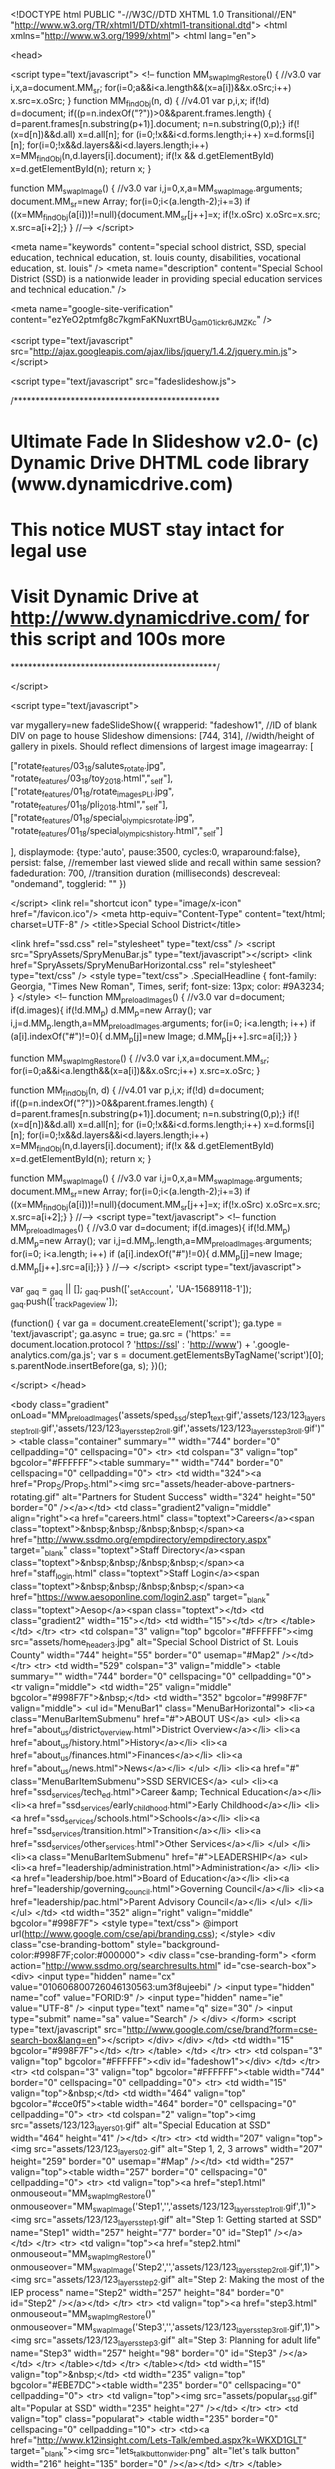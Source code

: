 <!DOCTYPE html PUBLIC "-//W3C//DTD XHTML 1.0 Transitional//EN" "http://www.w3.org/TR/xhtml1/DTD/xhtml1-transitional.dtd">
<html xmlns="http://www.w3.org/1999/xhtml">
<html lang="en">

<head>

<script type="text/javascript">
<!--
function MM_swapImgRestore() { //v3.0
  var i,x,a=document.MM_sr; for(i=0;a&&i<a.length&&(x=a[i])&&x.oSrc;i++) x.src=x.oSrc;
}
function MM_findObj(n, d) { //v4.01
  var p,i,x;  if(!d) d=document; if((p=n.indexOf("?"))>0&&parent.frames.length) {
    d=parent.frames[n.substring(p+1)].document; n=n.substring(0,p);}
  if(!(x=d[n])&&d.all) x=d.all[n]; for (i=0;!x&&i<d.forms.length;i++) x=d.forms[i][n];
  for(i=0;!x&&d.layers&&i<d.layers.length;i++) x=MM_findObj(n,d.layers[i].document);
  if(!x && d.getElementById) x=d.getElementById(n); return x;
}

function MM_swapImage() { //v3.0
  var i,j=0,x,a=MM_swapImage.arguments; document.MM_sr=new Array; for(i=0;i<(a.length-2);i+=3)
   if ((x=MM_findObj(a[i]))!=null){document.MM_sr[j++]=x; if(!x.oSrc) x.oSrc=x.src; x.src=a[i+2];}
}
//-->
</script>



<meta name="keywords" content="special school district, SSD, special education, technical education, st. louis county, disabilities, vocational education, st. louis" />
<meta name="description" content="Special School District (SSD) is a nationwide leader in providing special education services and technical education." />

<meta name="google-site-verification" content="ezYeO2ptmfg8c7kgmFaKNuxrtBU_Gam01ickr6JMZKc" />

<script type="text/javascript" src="http://ajax.googleapis.com/ajax/libs/jquery/1.4.2/jquery.min.js"></script>

<script type="text/javascript" src="fadeslideshow.js">

/***********************************************
* Ultimate Fade In Slideshow v2.0- (c) Dynamic Drive DHTML code library (www.dynamicdrive.com)
* This notice MUST stay intact for legal use
* Visit Dynamic Drive at http://www.dynamicdrive.com/ for this script and 100s more
***********************************************/

</script>

<script type="text/javascript">

var mygallery=new fadeSlideShow({
	wrapperid: "fadeshow1", //ID of blank DIV on page to house Slideshow
	dimensions: [744, 314], //width/height of gallery in pixels. Should reflect dimensions of largest image
	imagearray: [

		
		["rotate_features/03_18/salutes_rotate.jpg", "rotate_features/03_18/toy_2018.html","_self"],
		["rotate_features/01_18/rotate_images_PLI.jpg", "rotate_features/01_18/pli_2018.html","_self"],
		["rotate_features/01_18/special_olympics_rotate.jpg", "rotate_features/01_18/special_olympics_history.html","_self"]

		
	],
	displaymode: {type:'auto', pause:3500, cycles:0, wraparound:false},
	persist: false, //remember last viewed slide and recall within same session?
	fadeduration: 700, //transition duration (milliseconds)
	descreveal: "ondemand",
	togglerid: ""
})

</script>
<link rel="shortcut icon" type="image/x-icon" href="/favicon.ico"/>
<meta http-equiv="Content-Type" content="text/html; charset=UTF-8" />
<title>Special School District</title>


<link href="ssd.css" rel="stylesheet" type="text/css" />
<script src="SpryAssets/SpryMenuBar.js" type="text/javascript"></script>
<link href="SpryAssets/SpryMenuBarHorizontal.css" rel="stylesheet" type="text/css" />
<style type="text/css">
.SpecialHeadline {
	font-family: Georgia, "Times New Roman", Times, serif;
	font-size: 13px;
	color: #9A3234;
}
</style>
<!--
function MM_preloadImages() { //v3.0
  var d=document; if(d.images){ if(!d.MM_p) d.MM_p=new Array();
    var i,j=d.MM_p.length,a=MM_preloadImages.arguments; for(i=0; i<a.length; i++)
    if (a[i].indexOf("#")!=0){ d.MM_p[j]=new Image; d.MM_p[j++].src=a[i];}}
}

function MM_swapImgRestore() { //v3.0
  var i,x,a=document.MM_sr; for(i=0;a&&i<a.length&&(x=a[i])&&x.oSrc;i++) x.src=x.oSrc;
}

function MM_findObj(n, d) { //v4.01
  var p,i,x;  if(!d) d=document; if((p=n.indexOf("?"))>0&&parent.frames.length) {
    d=parent.frames[n.substring(p+1)].document; n=n.substring(0,p);}
  if(!(x=d[n])&&d.all) x=d.all[n]; for (i=0;!x&&i<d.forms.length;i++) x=d.forms[i][n];
  for(i=0;!x&&d.layers&&i<d.layers.length;i++) x=MM_findObj(n,d.layers[i].document);
  if(!x && d.getElementById) x=d.getElementById(n); return x;
}

function MM_swapImage() { //v3.0
  var i,j=0,x,a=MM_swapImage.arguments; document.MM_sr=new Array; for(i=0;i<(a.length-2);i+=3)
   if ((x=MM_findObj(a[i]))!=null){document.MM_sr[j++]=x; if(!x.oSrc) x.oSrc=x.src; x.src=a[i+2];}
}
//-->
<script type="text/javascript">
<!--
function MM_preloadImages() { //v3.0
  var d=document; if(d.images){ if(!d.MM_p) d.MM_p=new Array();
    var i,j=d.MM_p.length,a=MM_preloadImages.arguments; for(i=0; i<a.length; i++)
    if (a[i].indexOf("#")!=0){ d.MM_p[j]=new Image; d.MM_p[j++].src=a[i];}}
}
//-->
</script>
<script type="text/javascript">

  var _gaq = _gaq || [];
  _gaq.push(['_setAccount', 'UA-15689118-1']);
  _gaq.push(['_trackPageview']);

  (function() {
    var ga = document.createElement('script'); ga.type = 'text/javascript'; ga.async = true;
    ga.src = ('https:' == document.location.protocol ? 'https://ssl' : 'http://www') + '.google-analytics.com/ga.js';
    var s = document.getElementsByTagName('script')[0]; s.parentNode.insertBefore(ga, s);
  })();

</script>
</head>

<body class="gradient" onLoad="MM_preloadImages('assets/sped_ssd/step1_text.gif','assets/123/123_layers_step1_roll.gif','assets/123/123_layers_step2_roll.gif','assets/123/123_layers_step3_roll.gif')">
<table class="container" summary="" width="744" border="0" cellpadding="0" cellspacing="0">
    <tr>
      <td colspan="3" valign="top" bgcolor="#FFFFFF"><table summary="" width="744" border="0" cellspacing="0" cellpadding="0">
        <tr>
          <td width="324"><a href="Prop_S/Prop_S.html"><img src="assets/header-above-partners-rotating.gif" alt="Partners for Student Success" width="324" height="50" border="0" /></a></td>
          <td class="gradient2"valign="middle" align="right"><a href="careers.html" class="toptext">Careers</a><span class="toptext">&nbsp;&nbsp;/&nbsp;&nbsp;</span><a href="http://www.ssdmo.org/empdirectory/empdirectory.aspx" target="_blank" class="toptext">Staff Directory</a><span class="toptext">&nbsp;&nbsp;/&nbsp;&nbsp;</span><a href="staff_login.html" class="toptext">Staff Login</a><span class="toptext">&nbsp;&nbsp;/&nbsp;&nbsp;</span><a href="https://www.aesoponline.com/login2.asp" target="_blank" class="toptext">Aesop</a><span class="toptext"></td>
          <td class="gradient2" width="15"></td>
          <td width="15"></td>
        </tr>
      </table></td>
    </tr>
    <tr>
      <td colspan="3" valign="top" bgcolor="#FFFFFF"><img src="assets/home_header3.jpg" alt="Special School District of St. Louis County" width="744" height="55" border="0" usemap="#Map2" /></td>
    </tr>
    <tr>
      <td width="529" colspan="3" valign="middle">
      <table summary="" width="744" border="0" cellspacing="0" cellpadding="0">
        <tr valign="middle">
          <td width="25" valign="middle" bgcolor="#998F7F">&nbsp;</td>
          <td width="352" bgcolor="#998F7F" valign="middle">
            <ul id="MenuBar1" class="MenuBarHorizontal">
                <li><a class="MenuBarItemSubmenu" href="#">ABOUT US</a>
                    <ul>
                      <li><a href="about_us/district_overview.html">District Overview</a></li>
                      <li><a href="about_us/history.html">History</a></li>
                      <li><a href="about_us/finances.html">Finances</a></li>
                      <li><a href="about_us/news.html">News</a></li>
                    </ul>
                </li>
                <li><a href="#" class="MenuBarItemSubmenu">SSD SERVICES</a>
                  <ul>
                    <li><a href="ssd_services/tech_ed.html">Career &amp; Technical Education</a></li>
                    <li><a href="ssd_services/early_childhood.html">Early Childhood</a></li>
                    <li><a href="ssd_services/schools.html">Schools</a></li>
                    <li><a href="ssd_services/transition.html">Transition</a></li>
                    <li><a href="ssd_services/other_services.html">Other Services</a></li>
                  </ul>
                </li>
                <li><a class="MenuBarItemSubmenu" href="#">LEADERSHIP</a>
                    <ul>
                      <li><a href="leadership/administration.html">Administration</a> </li>
                      <li><a href="leadership/boe.html">Board of Education</a></li>
                      <li><a href="leadership/governing_council.html">Governing Council</a></li>
                      <li><a href="leadership/pac.html">Parent Advisory Council</a></li>
                    </ul>
                </li>
          </ul>          </td>
	      <td width="352" align="right" valign="middle" bgcolor="#998F7F">
<style type="text/css">
@import url(http://www.google.com/cse/api/branding.css);
</style>
<div class="cse-branding-bottom" style="background-color:#998F7F;color:#000000">
  <div class="cse-branding-form">
    <form action="http://www.ssdmo.org/searchresults.html" id="cse-search-box">
      <div>
        <input type="hidden" name="cx" value="010606800726046130563:um3f8ujeebi" />
        <input type="hidden" name="cof" value="FORID:9" />
        <input type="hidden" name="ie" value="UTF-8" />
        <input type="text" name="q" size="30" />
        <input type="submit" name="sa" value="Search" />
      </div>
    </form>
    <script type="text/javascript" src="http://www.google.com/cse/brand?form=cse-search-box&lang=en"></script>
  </div>
</div>
          </td>
          <td width="15" bgcolor="#998F7F"></td>
        </tr>
        </table>
      </td>
    </tr>
    <tr>
      <td colspan="3" valign="top" bgcolor="#FFFFFF"><div id="fadeshow1"></div>
</td>
  </tr>
    <tr>
      <td colspan="3" valign="top" bgcolor="#FFFFFF"><table width="744" border="0" cellspacing="0" cellpadding="0">
        <tr>
          <td width="15" valign="top">&nbsp;</td>
          <td width="464" valign="top" bgcolor="#cce0f5"><table width="464" border="0" cellspacing="0" cellpadding="0">
            <tr>
              <td colspan="2" valign="top"><img src="assets/123/123_layers_01.gif" alt="Special Education at SSD" width="464" height="41" /></td>
            </tr>
            <tr>
              <td width="207" valign="top"><img src="assets/123/123_layers_02.gif" alt="Step 1, 2, 3 arrows" width="207" height="259" border="0" usemap="#Map" /></td>
              <td width="257" valign="top"><table width="257" border="0" cellspacing="0" cellpadding="0">
                <tr>
                  <td valign="top"><a href="step1.html" onmouseout="MM_swapImgRestore()" onmouseover="MM_swapImage('Step1','','assets/123/123_layers_step1_roll.gif',1)"><img src="assets/123/123_layers_step1.gif" alt="Step 1: Getting started at SSD" name="Step1" width="257" height="77" border="0" id="Step1" /></a></td>
                </tr>
                <tr>
                  <td valign="top"><a href="step2.html" onmouseout="MM_swapImgRestore()" onmouseover="MM_swapImage('Step2','','assets/123/123_layers_step2_roll.gif',1)"><img src="assets/123/123_layers_step2.gif" alt="Step 2: Making the most of the IEP process" name="Step2" width="257" height="84" border="0" id="Step2" /></a></td>
                </tr>
                <tr>
                  <td valign="top"><a href="step3.html" onmouseout="MM_swapImgRestore()" onmouseover="MM_swapImage('Step3','','assets/123/123_layers_step3_roll.gif',1)"><img src="assets/123/123_layers_step3.gif" alt="Step 3: Planning for adult life" name="Step3" width="257" height="98" border="0" id="Step3" /></a></td>
                </tr>
              </table></td>
            </tr>
          </table></td>
          <td width="15" valign="top">&nbsp;</td>
          <td width="235" valign="top" bgcolor="#EBE7DC"><table width="235" border="0" cellspacing="0" cellpadding="0">
  <tr>
    <td valign="top"><img src="assets/popular_ssd.gif" alt="Popular at SSD" width="235" height="27" /></td>
  </tr>
  <tr>
    <td valign="top" class="popularat"> <table width="235" border="0" cellspacing="0" cellpadding="10">
      <tr>
        <td><a href="http://www.k12insight.com/Lets-Talk/embed.aspx?k=WKXD1GLT" target="_blank"><img src="lets_talk_button_wider.png" alt="let's talk button" width="216" height="135" border="0" /></a></td>
      </tr>
    </table>
      
        <ul>
        <li><a href="rotate_features/02_18/bus_driver_career_fair.html"><strong>Upcoming Event:</strong> Bus Driver Career Fair on March 21</a><br />
          <br />
        </li>
        <li><strong><img src="assets/SSD60_icon.png" alt="ssd60 icon" width="40" height="34" align="absmiddle" /></strong><strong> </strong><a href="ssd60.html"><strong> 60th Anniversary</strong></a><br />
          <br />
          
          </a></li>
        <li><a href="prc.html">Public Review Committee</a><br />
          <br />
        </li>
        <li><strong><img src="assets/calendar.gif" alt="calendar icon" width="35" height="35" align="absmiddle" /></strong><strong> </strong><a href="ssd_services/schools.html"><strong> SSD School Calendar</strong></a></li>
        </ul></td>
  </tr>
  <tr>
    <td valign="top"><a href="cool_tools/cool_tools.html"><img src="assets/cool_tools.gif" alt="Cool Tools" width="235" height="27" border="0" /></a></td>
  </tr>
  <tr>
    <td valign="top" class="popularat"><ul>
      <li><a href="http://www.k12insight.com/Lets-Talk/embed.aspx?k=WKXD1GLT" target="_blank">Let's Talk</a></li>
      <li><a href="cool_tools/academic_engagement_videos.html">Academic Engagement 
          Videos <br />
      </a></li>
      <li><a href="cool_tools/checklists.html">Checklists</a></li>
      <li><a href="cool_tools/disability_resources.html">Disability Resources</a></li>
      <li><a href="cool_tools/district_wellness.html">District Wellness</a></li>
      <li><a href="cool_tools/fcrc.html">Family &amp; Community Resource Center</a></li>
      <li><a href="cool_tools/inclusive.html">Inclusive Education</a></li>
      <li><a href="cool_tools/workshops.html">Parent Workshops</a></li>
      <li><a href="assets/cool_tools/student_records_release_form.pdf" target="_blank">Student Record Requests (PDF)</a></li>
      <li><a href="cool_tools/cool_tools.html">See all Cool Tools</a></li>
    </ul></td>
  </tr>
</table>       </td>
          <td width="15" valign="top">&nbsp;</td>
        </tr>
      </table></td>
    </tr>
    <tr>
      <td width="15" valign="top" bgcolor="#FFFFFF">&nbsp;</td>
      <td width="714" valign="top" bgcolor="#FFFFFF"><table width="714" border="0" cellspacing="0" cellpadding="0">
        <tr>
          <td colspan="2" valign="top">&nbsp;</td>
        </tr>
        <tr>
          <td width="618" valign="top" bgcolor="#EBE7DC"><table width="618" border="0" cellspacing="0" cellpadding="15">
            <tr>
              <td valign="top" class="bot-text"><a href="contact.html" class="bot-text">Contact SSD</a>&nbsp;&nbsp;/&nbsp;&nbsp;<a href="accessibility.html" class="bot-text">Accessibility</a>&nbsp;&nbsp;/&nbsp;&nbsp;<a href="rfps.html" class="bot-text">RFPs</a>&nbsp;&nbsp;/&nbsp;&nbsp;<a href="public_notices/public_notices_main.html" class="bot-text">Public Notices</a>&nbsp;&nbsp;/&nbsp;&nbsp;<a href="site_map.html" class="bot-text">Site Map</a> &nbsp;&nbsp;/&nbsp;&nbsp;<a href="http://custapp.marketvolt.com/Form/s2RfuQKfRd/Signup/" target="_blank" class="bot-text">E-news</a>&nbsp;&nbsp;/&nbsp;&nbsp;<a href="http://capwiz.com/csd/home/" target="_blank" class="bot-text">Legislator Lookup</a><br />
                <br />

                12110 Clayton Rd, Town &amp; Country, MO 63131&nbsp;&nbsp;/&nbsp;&nbsp;314.989.8100&nbsp;&nbsp;/&nbsp;&nbsp;314.989.8552 – 711 (Missouri Relay)<br />
                <br />


                Special School District of St. Louis County (SSD) is a leader in providing special education services to students with disabilities and also provides a wide range of career and technical education programs.
                </td>
            </tr>
          </table></td>
          <td width="96" align="right" valign="middle" bgcolor="#EBE7DC"><img src="assets/ssd-logo.gif" alt="SSD logo" width="96" height="79" /></td>
        </tr>
        <tr>
          <td colspan="2" valign="top" class="top"><table width="714" border="0" cellspacing="0" cellpadding="10">
            <tr>
              <td width="175" align="left" valign="top" class="toptext">Translate this site:<br />
                  <div id="google_translate_element"></div>
                <script type="text/javascript">
function googleTranslateElementInit() {
  new google.translate.TranslateElement({pageLanguage: 'en', layout: google.translate.TranslateElement.InlineLayout.SIMPLE}, 'google_translate_element');
}
            </script>
                <script type="text/javascript" src="//translate.google.com/translate_a/element.js?cb=googleTranslateElementInit"></script>
                <a href="disclaimer.html" class="bot-text"> Disclaimer</a> </td>
              <td valign="top" class="toptext" align="left">All material © Copyright Special School District. E-mail received by the school district may be subject to Missouri open meetings and records law, RSMo 610.010 - 610.150, and may upon request be released as a public record.</td>
            </tr>
          </table></td>
        </tr>
      </table></td>
      <td width="15" valign="top" bgcolor="#FFFFFF">&nbsp;</td>
    </tr>
</table>




<map name="Map" id="Map">
<area shape="poly" coords="78,33,73,99,63,80,52,110,49,128,53,143,54,155,47,170,34,170,28,156,24,124,23,77,38,52,30,39,76,33" href="step3.html" alt="Step 3 link" />
<area shape="poly" coords="140,133,157,131,168,161,107,210,80,206,78,227,51,170,94,145,93,165,130,156,139,133" href="step2.html" alt="Step 2" />
<area shape="poly" coords="82,37,91,61,137,84,119,94,163,124,172,98,180,65,170,64,146,32,107,13,85,17" href="step1.html" alt="Step 1 link" />
</map>
<map name="Map2" id="Map2">
  <area shape="rect" coords="694,3,715,22" href="http://www.facebook.com/SSDStLCo" target="_blank" alt="Like us on Facebook" />
</map>
<script type="text/javascript">
<!--
var MenuBar1 = new Spry.Widget.MenuBar("MenuBar1", {imgDown:"SpryAssets/SpryMenuBarDownHover.gif", imgRight:"SpryAssets/SpryMenuBarRightHover.gif"});
//-->
</script>
</body>
</html>